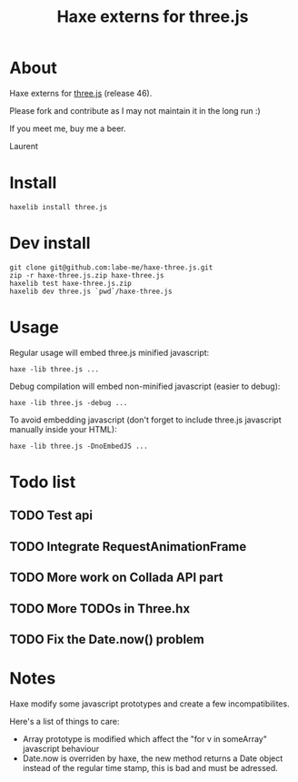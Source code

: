 #+TITLE: Haxe externs for three.js
* About
Haxe externs for [[https://github.com/mrdoob/three.js][three.js]] (release 46).

Please fork and contribute as I may not maintain it in the long run :)

If you meet me, buy me a beer.

Laurent
* Install
: haxelib install three.js
* Dev install
: git clone git@github.com:labe-me/haxe-three.js.git
: zip -r haxe-three.js.zip haxe-three.js
: haxelib test haxe-three.js.zip
: haxelib dev three.js `pwd`/haxe-three.js
* Usage

Regular usage will embed three.js minified javascript:

: haxe -lib three.js ...

Debug compilation will embed non-minified javascript (easier to debug):

: haxe -lib three.js -debug ...

To avoid embedding javascript (don't forget to include three.js javascript manually inside your HTML):

: haxe -lib three.js -DnoEmbedJS ...

* Todo list
** TODO Test api
** TODO Integrate RequestAnimationFrame
** TODO More work on Collada API part
** TODO More TODOs in Three.hx
** TODO Fix the Date.now() problem
* Notes
Haxe modify some javascript prototypes and create a few incompatibilites.

Here's a list of things to care:

- Array prototype is modified which affect the "for v in someArray" javascript behaviour
- Date.now is overriden by haxe, the new method returns a Date object instead of the regular time stamp, this is bad and must be adressed.

